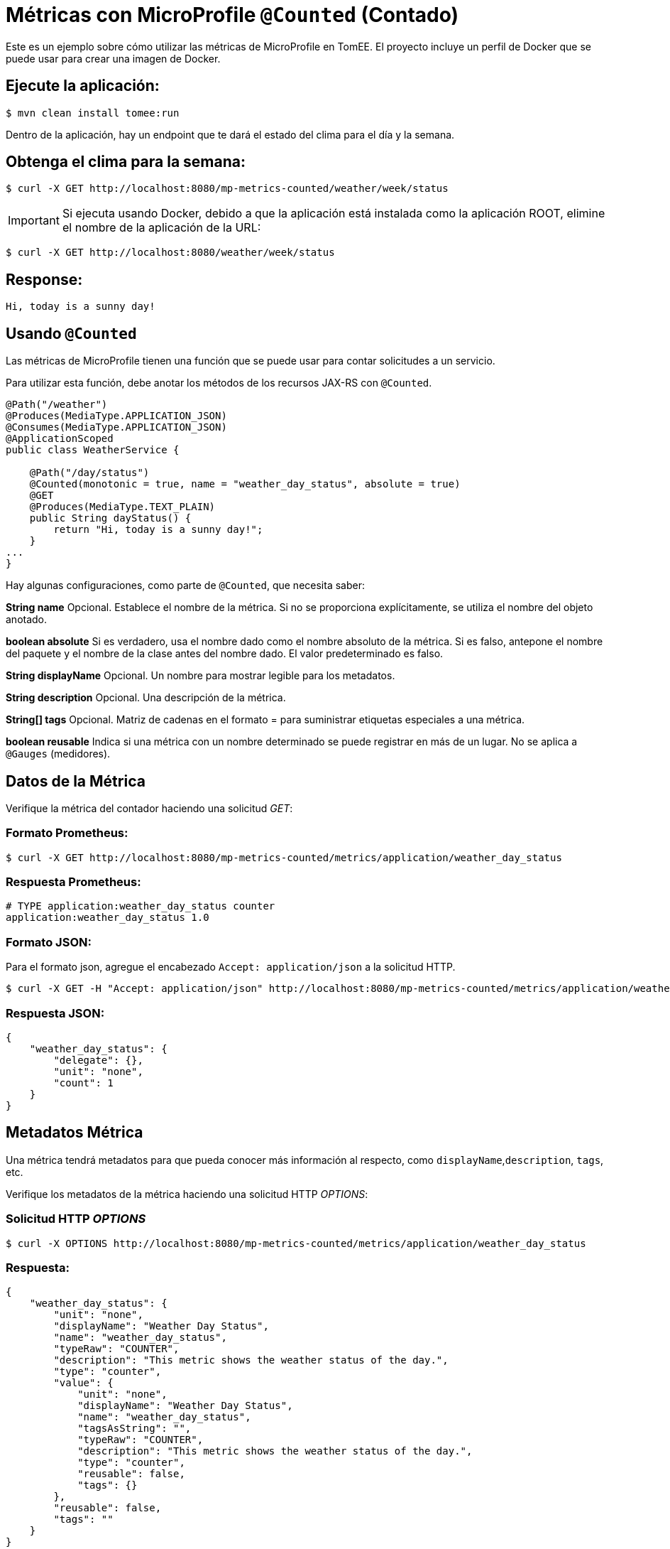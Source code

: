 = Métricas con MicroProfile `@Counted` (Contado)
:index-group: MicroProfile
:jbake-type: page
:jbake-status: published

Este es un ejemplo sobre cómo utilizar las métricas de MicroProfile en TomEE. El
proyecto incluye un perfil de Docker que se puede usar para crear una imagen de
Docker.

== Ejecute la aplicación:

[source,bash]
----
$ mvn clean install tomee:run
----

Dentro de la aplicación, hay un endpoint que te dará el estado del clima para
el día y la semana.

== Obtenga el clima para la semana:

[source,bash]
----
$ curl -X GET http://localhost:8080/mp-metrics-counted/weather/week/status
----

IMPORTANT: Si ejecuta usando Docker, debido a que la aplicación está instalada
como la aplicación ROOT, elimine el nombre de la aplicación de la URL:

[source,bash]
----
$ curl -X GET http://localhost:8080/weather/week/status
----

== Response:

[source,text]
----
Hi, today is a sunny day!
----

== Usando `@Counted`

Las métricas de MicroProfile tienen una función que se puede usar para contar
solicitudes a un servicio.

Para utilizar esta función, debe anotar los métodos de los recursos JAX-RS con
`@Counted`.

[source,java]
----
@Path("/weather")
@Produces(MediaType.APPLICATION_JSON)
@Consumes(MediaType.APPLICATION_JSON)
@ApplicationScoped
public class WeatherService {

    @Path("/day/status")
    @Counted(monotonic = true, name = "weather_day_status", absolute = true)
    @GET
    @Produces(MediaType.TEXT_PLAIN)
    public String dayStatus() {
        return "Hi, today is a sunny day!";
    }
...
}
----

Hay algunas configuraciones, como parte de `@Counted`, que necesita saber:

*String name* Opcional. Establece el nombre de la métrica. Si no se proporciona
explícitamente, se utiliza el nombre del objeto anotado.

*boolean absolute* Si es verdadero, usa el nombre dado como el nombre absoluto
de la métrica. Si es falso, antepone el nombre del paquete y el nombre de la
clase antes del nombre dado. El valor predeterminado es falso.

*String displayName* Opcional. Un nombre para mostrar legible para los
metadatos.

*String description* Opcional. Una descripción de la métrica.

*String[] tags* Opcional. Matriz de cadenas en el formato = para suministrar
etiquetas especiales a una métrica.

*boolean reusable* Indica si una métrica con un nombre determinado se puede
registrar en más de un lugar. No se aplica a `@Gauges` (medidores).

== Datos de la Métrica

Verifique la métrica del contador haciendo una solicitud _GET_:

=== Formato Prometheus:

[source,bash]
----
$ curl -X GET http://localhost:8080/mp-metrics-counted/metrics/application/weather_day_status
----

=== Respuesta Prometheus:

[source,text]
----
# TYPE application:weather_day_status counter
application:weather_day_status 1.0
----

=== Formato JSON:

Para el formato json, agregue el encabezado `Accept: application/json` a la
solicitud HTTP.

[source,bash]
----
$ curl -X GET -H "Accept: application/json" http://localhost:8080/mp-metrics-counted/metrics/application/weather_day_status
----

=== Respuesta JSON:

[source,javascript]
----
{
    "weather_day_status": {
        "delegate": {},
        "unit": "none",
        "count": 1
    }
}
----

== Metadatos Métrica

Una métrica tendrá metadatos para que pueda conocer más información al
respecto, como `displayName`,`description`, `tags`, etc.

Verifique los metadatos de la métrica haciendo una solicitud HTTP _OPTIONS_:

=== Solicitud HTTP _OPTIONS_

[source,bash]
----
$ curl -X OPTIONS http://localhost:8080/mp-metrics-counted/metrics/application/weather_day_status
----

=== Respuesta:

[source,javascript]
----
{
    "weather_day_status": {
        "unit": "none",
        "displayName": "Weather Day Status",
        "name": "weather_day_status",
        "typeRaw": "COUNTER",
        "description": "This metric shows the weather status of the day.",
        "type": "counter",
        "value": {
            "unit": "none",
            "displayName": "Weather Day Status",
            "name": "weather_day_status",
            "tagsAsString": "",
            "typeRaw": "COUNTER",
            "description": "This metric shows the weather status of the day.",
            "type": "counter",
            "reusable": false,
            "tags": {}
        },
        "reusable": false,
        "tags": ""
    }
}
----

También puede probarlo utilizando WeatherServiceTest.java disponible en el
proyecto.
